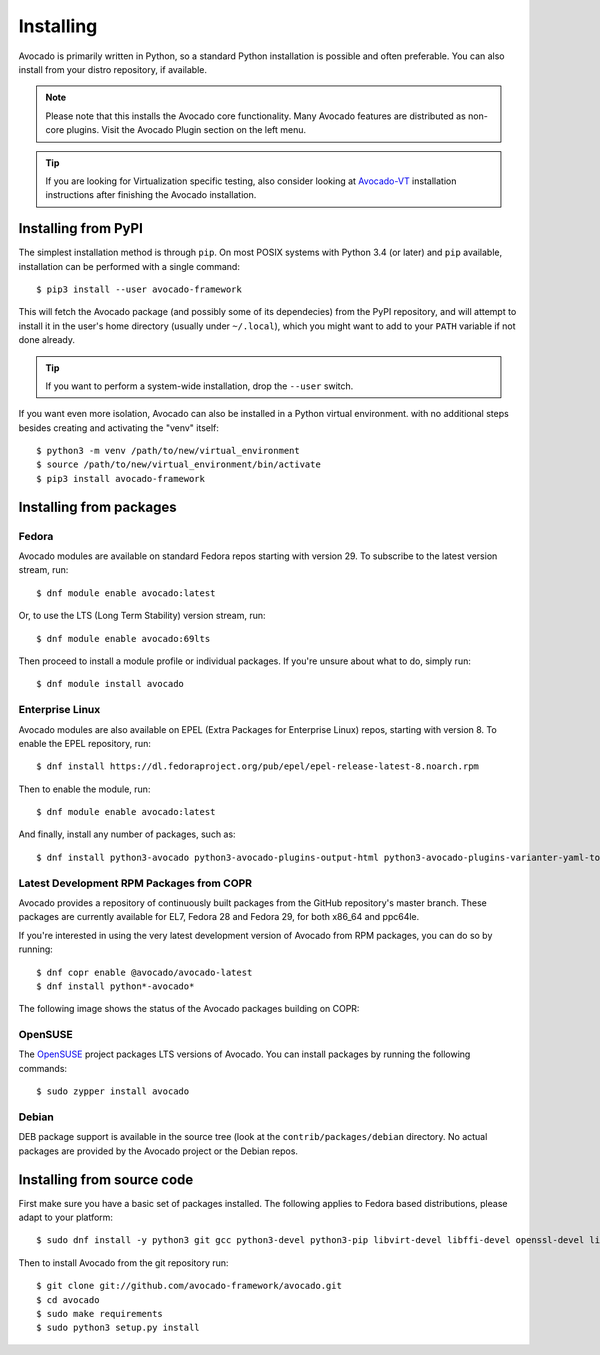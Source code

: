 .. _installing:

Installing
==========

Avocado is primarily written in Python, so a standard Python installation is
possible and often preferable. You can also install from your distro
repository, if available.

.. note:: Please note that this installs the Avocado core functionality.  Many
        Avocado features are distributed as non-core plugins. Visit the Avocado
        Plugin section on the left menu.

.. tip:: If you are looking for Virtualization specific testing, also consider
         looking at Avocado-VT_ installation instructions after finishing the
         Avocado installation.

Installing from PyPI
--------------------

The simplest installation method is through ``pip``.  On most POSIX systems
with Python 3.4 (or later) and ``pip`` available, installation can be performed
with a single command::

  $ pip3 install --user avocado-framework

This will fetch the Avocado package (and possibly some of its dependecies) from
the PyPI repository, and will attempt to install it in the user's home
directory (usually under ``~/.local``), which you might want to add to your
``PATH`` variable if not done already.

.. tip:: If you want to perform a system-wide installation, drop the ``--user``
  switch.

If you want even more isolation, Avocado can also be installed in a Python
virtual environment. with no additional steps besides creating and activating
the "venv" itself::

  $ python3 -m venv /path/to/new/virtual_environment
  $ source /path/to/new/virtual_environment/bin/activate
  $ pip3 install avocado-framework


Installing from packages
------------------------

Fedora
~~~~~~

Avocado modules are available on standard Fedora repos starting with
version 29.  To subscribe to the latest version stream, run::

  $ dnf module enable avocado:latest

Or, to use the LTS (Long Term Stability) version stream, run::

  $ dnf module enable avocado:69lts

Then proceed to install a module profile or individual packages.  If you're
unsure about what to do, simply run::

  $ dnf module install avocado

Enterprise Linux
~~~~~~~~~~~~~~~~

Avocado modules are also available on EPEL (Extra Packages for Enterprise Linux)
repos, starting with version 8.  To enable the EPEL repository, run::

  $ dnf install https://dl.fedoraproject.org/pub/epel/epel-release-latest-8.noarch.rpm

Then to enable the module, run::

  $ dnf module enable avocado:latest

And finally, install any number of packages, such as::

  $ dnf install python3-avocado python3-avocado-plugins-output-html python3-avocado-plugins-varianter-yaml-to-mux

Latest Development RPM Packages from COPR
~~~~~~~~~~~~~~~~~~~~~~~~~~~~~~~~~~~~~~~~~

Avocado provides a repository of continuously built packages from the GitHub
repository's master branch.  These packages are currently available for EL7,
Fedora 28 and Fedora 29, for both x86_64 and ppc64le.

If you're interested in using the very latest development version of Avocado
from RPM packages, you can do so by running::

  $ dnf copr enable @avocado/avocado-latest
  $ dnf install python*-avocado*

The following image shows the status of the Avocado packages building on COPR:

  .. image:: https://copr.fedorainfracloud.org/coprs/g/avocado/avocado-latest/package/python-avocado/status_image/last_build.png
     :target: https://copr.fedorainfracloud.org/coprs/g/avocado/avocado-latest/package/python-avocado/

OpenSUSE
~~~~~~~~

The `OpenSUSE`_ project packages LTS versions of Avocado.  You can install
packages by running the following commands::

  $ sudo zypper install avocado

Debian
~~~~~~

DEB package support is available in the source tree (look at the
``contrib/packages/debian`` directory.  No actual packages are provided by the
Avocado project or the Debian repos.

Installing from source code
---------------------------

First make sure you have a basic set of packages installed. The following
applies to Fedora based distributions, please adapt to your platform::

    $ sudo dnf install -y python3 git gcc python3-devel python3-pip libvirt-devel libffi-devel openssl-devel libyaml-devel redhat-rpm-config xz-devel

Then to install Avocado from the git repository run::

    $ git clone git://github.com/avocado-framework/avocado.git
    $ cd avocado
    $ sudo make requirements
    $ sudo python3 setup.py install

.. _OpenSUSE: https://build.opensuse.org/package/show/Virtualization:Tests/avocado
.. _Avocado-VT: https://avocado-vt.readthedocs.io/en/latest/GetStartedGuide.html#installing-avocado-vt

